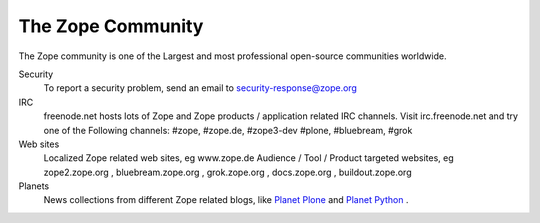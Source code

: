 The Zope Community
==================

The Zope community is one of the Largest and most professional
open-source communities worldwide.

Security
  To report a security problem, send an email to security-response@zope.org

IRC
  freenode.net hosts lots of Zope and Zope products / application
  related IRC channels. Visit irc.freenode.net and try one of the
  Following channels: #zope, #zope.de, #zope3-dev #plone, #bluebream,
  #grok

Web sites
  Localized Zope  related web sites, eg  www.zope.de Audience /  Tool /
  Product targeted websites, eg  zope2.zope.org , bluebream.zope.org ,
  grok.zope.org , docs.zope.org , buildout.zope.org

Planets
  News collections from different Zope related blogs, like `Planet
  Plone <http://planet.plone.org/>`_ and `Planet Python
  <http://planetpython.org/>`_ .
